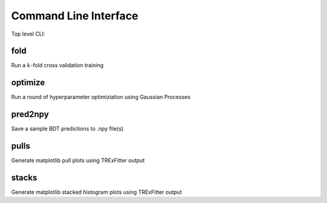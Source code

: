 Command Line Interface
----------------------

Top level CLI:

.. command-output:: tdub --help

fold
^^^^

Run a :math:`k`-fold cross validation training

.. command-output:: tdub fold --help

optimize
^^^^^^^^

Run a round of hyperparameter optimiziation using Gaussian Processes

.. command-output:: tdub optimize --help

pred2npy
^^^^^^^^

Save a sample BDT predictions to .npy file(s)

.. command-output:: tdub pred2npy --help

pulls
^^^^^

Generate matplotlib pull plots using TRExFitter output

.. command-output:: tdub pulls --help

stacks
^^^^^^

Generate matplotlib stacked histogram plots using TRExFitter output

.. command-output:: tdub stacks --help
